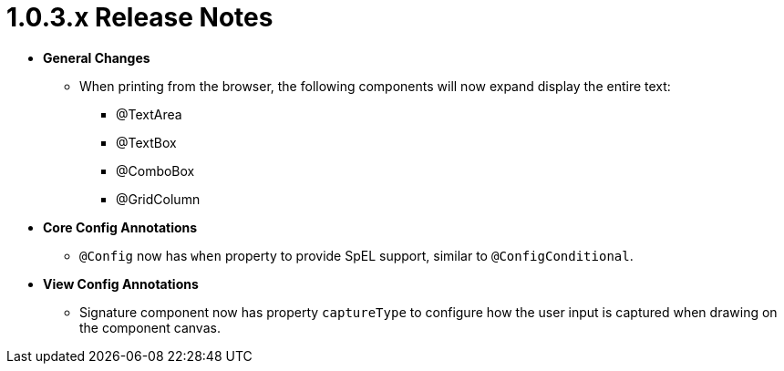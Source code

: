 [[release-notes-1.0.3.x]]
= 1.0.3.x Release Notes

* **General Changes**
** When printing from the browser, the following components will now expand display the entire text:
*** @TextArea
*** @TextBox
*** @ComboBox
*** @GridColumn

* **Core Config Annotations**
** `@Config` now has `when` property to provide SpEL support, similar to `@ConfigConditional`.

* **View Config Annotations**
** Signature component now has property `captureType` to configure how the user input is captured when drawing on the component canvas.